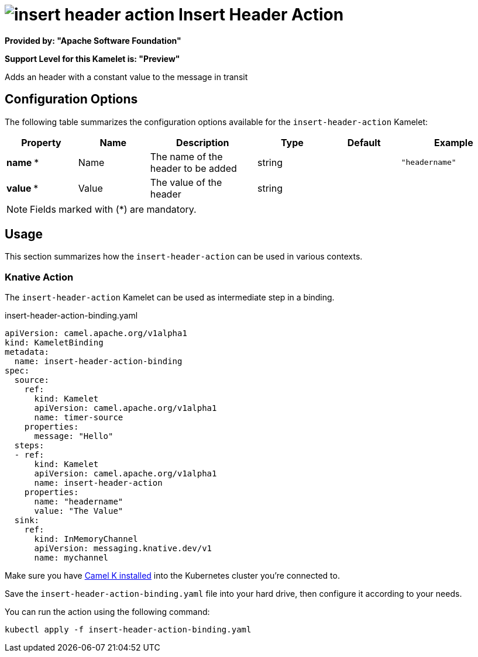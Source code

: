 // THIS FILE IS AUTOMATICALLY GENERATED: DO NOT EDIT
= image:kamelets/insert-header-action.svg[] Insert Header Action

*Provided by: "Apache Software Foundation"*

*Support Level for this Kamelet is: "Preview"*

Adds an header with a constant value to the message in transit

== Configuration Options

The following table summarizes the configuration options available for the `insert-header-action` Kamelet:
[width="100%",cols="2,^2,3,^2,^2,^3",options="header"]
|===
| Property| Name| Description| Type| Default| Example
| *name {empty}* *| Name| The name of the header to be added| string| | `"headername"`
| *value {empty}* *| Value| The value of the header| string| | 
|===

NOTE: Fields marked with ({empty}*) are mandatory.

== Usage

This section summarizes how the `insert-header-action` can be used in various contexts.

=== Knative Action

The `insert-header-action` Kamelet can be used as intermediate step in a binding.

.insert-header-action-binding.yaml
[source,yaml]
----
apiVersion: camel.apache.org/v1alpha1
kind: KameletBinding
metadata:
  name: insert-header-action-binding
spec:
  source:
    ref:
      kind: Kamelet
      apiVersion: camel.apache.org/v1alpha1
      name: timer-source
    properties:
      message: "Hello"
  steps:
  - ref:
      kind: Kamelet
      apiVersion: camel.apache.org/v1alpha1
      name: insert-header-action
    properties:
      name: "headername"
      value: "The Value"
  sink:
    ref:
      kind: InMemoryChannel
      apiVersion: messaging.knative.dev/v1
      name: mychannel

----

Make sure you have xref:latest@camel-k::installation/installation.adoc[Camel K installed] into the Kubernetes cluster you're connected to.

Save the `insert-header-action-binding.yaml` file into your hard drive, then configure it according to your needs.

You can run the action using the following command:

[source,shell]
----
kubectl apply -f insert-header-action-binding.yaml
----
// THIS FILE IS AUTOMATICALLY GENERATED: DO NOT EDIT
